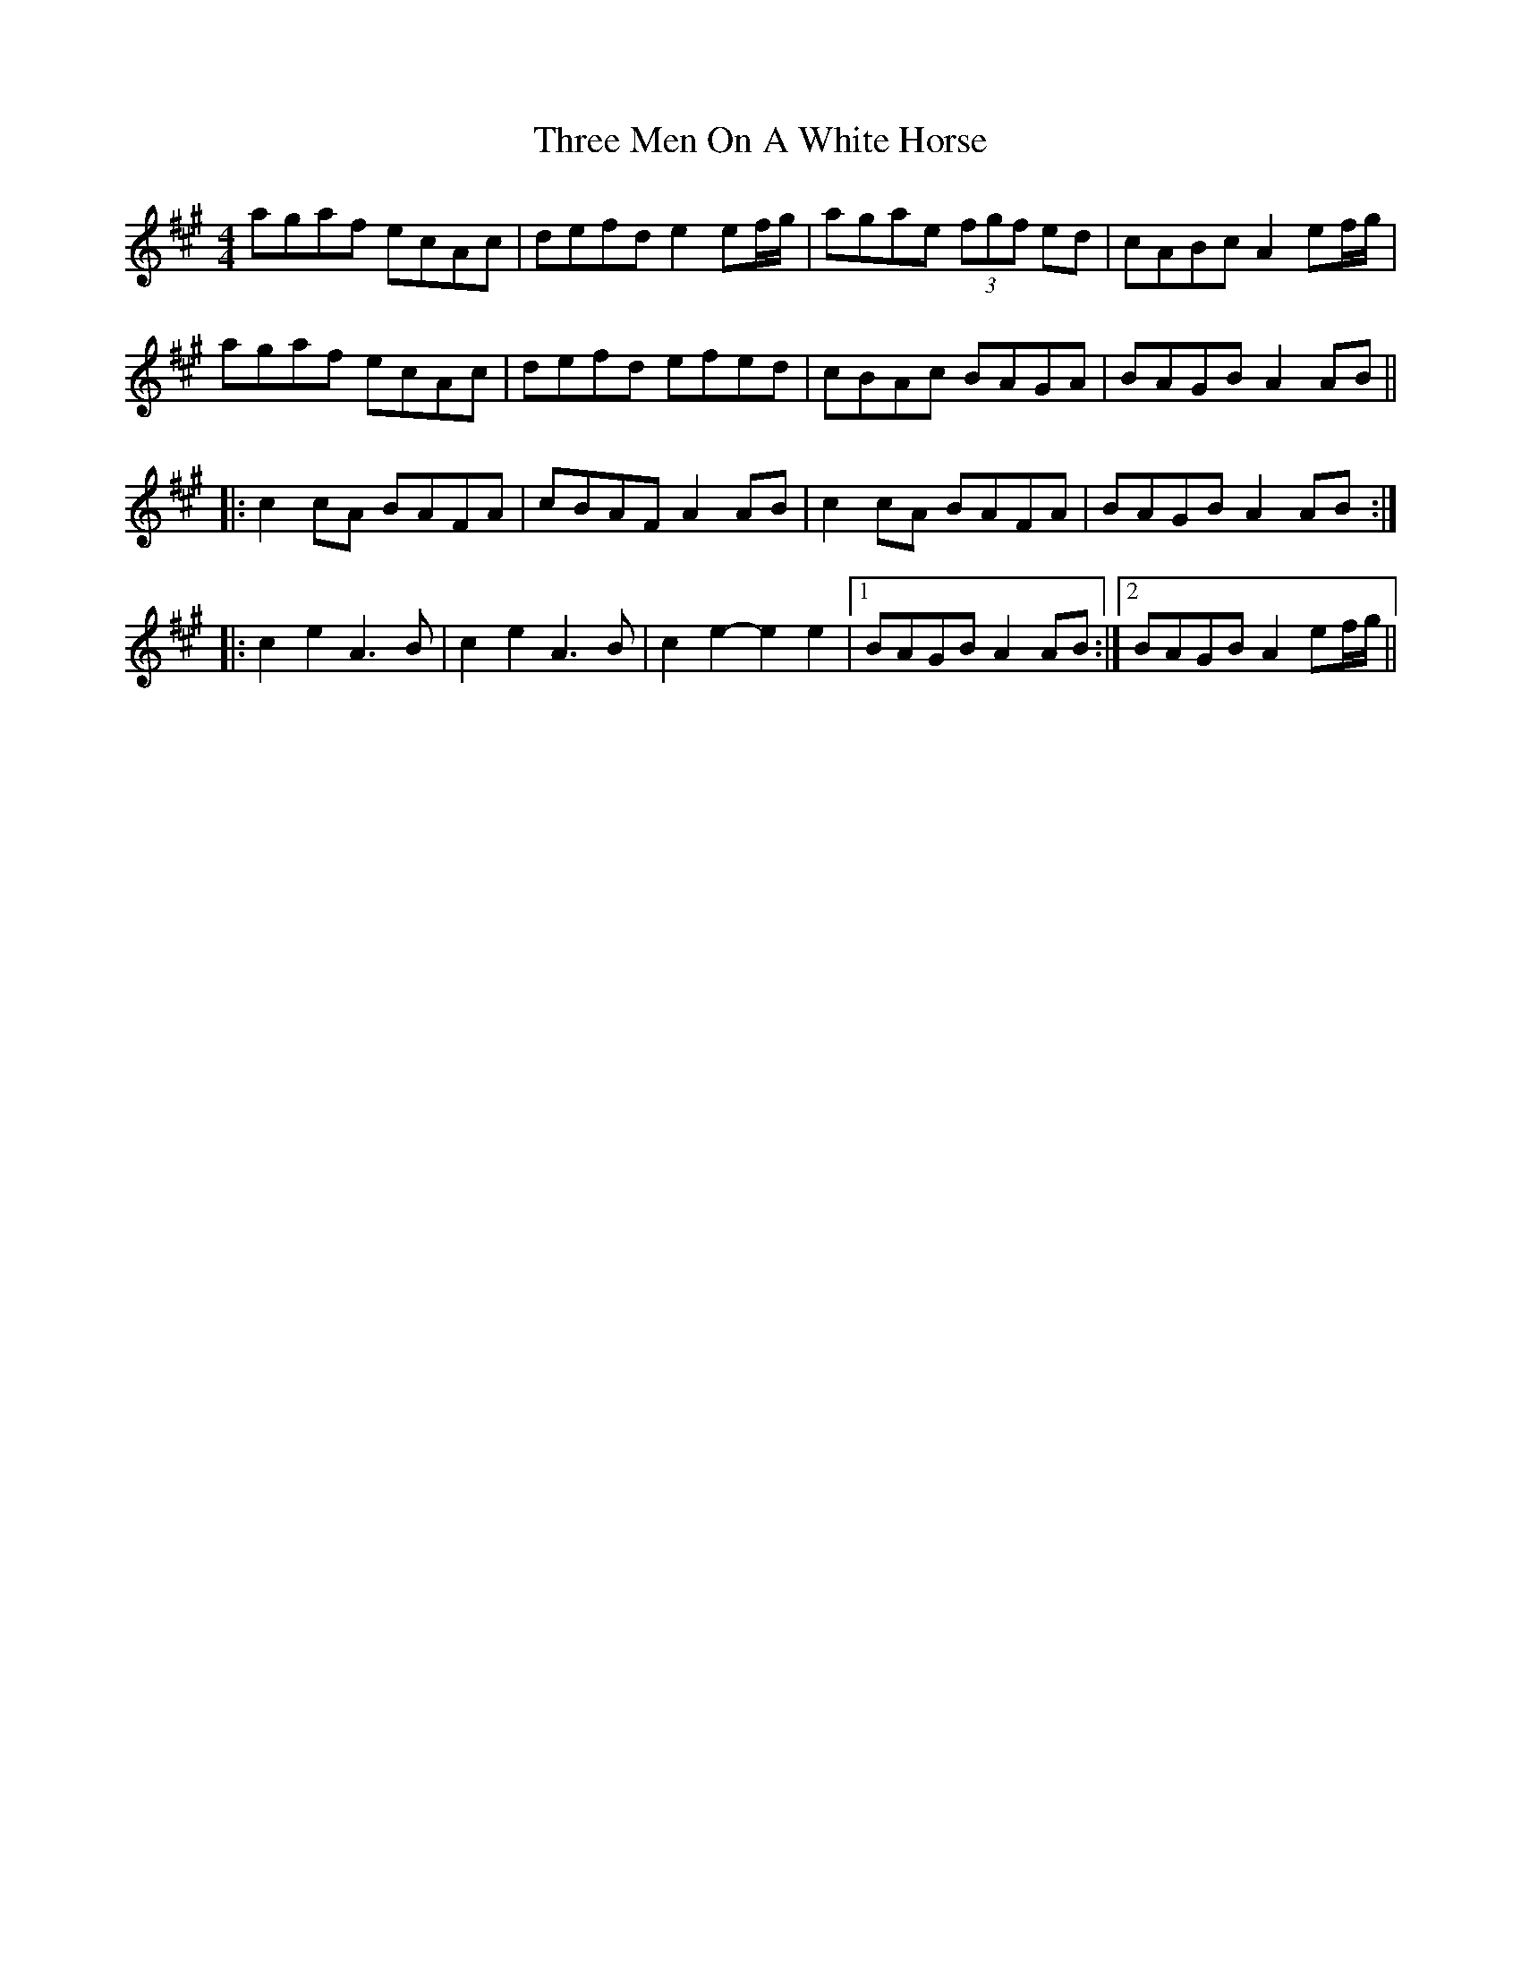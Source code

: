 X: 40003
T: Three Men On A White Horse
R: reel
M: 4/4
K: Amajor
agaf ecAc|defd e2ef/g/|agae (3fgf ed|cABc A2ef/g/|
agaf ecAc|defd efed|cBAc BAGA|BAGB A2AB||
|:c2cA BAFA|cBAF A2AB|c2cA BAFA|BAGB A2AB:|
|:c2e2 A3B|c2e2 A3B|c2e2- e2e2|1 BAGB A2AB:|2 BAGB A2ef/g/||

